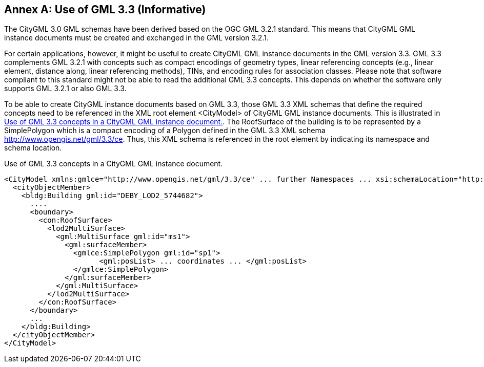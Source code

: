 [appendix]
:appendix-caption: Annex

[[annex-gml-3.3]]
== Use of GML 3.3 (Informative)


The CityGML 3.0 GML schemas have been derived based on the OGC GML 3.2.1 standard. This means that CityGML GML instance documents must be created and exchanged in the GML version 3.2.1.

For certain applications, however, it might be useful to create CityGML GML instance documents in the GML version 3.3. GML 3.3 complements GML 3.2.1 with concepts such as compact encodings of geometry types, linear referencing concepts (e.g., linear element, distance along, linear referencing methods), TINs, and encoding rules for association classes.
Please note that software compliant to this standard might not be able to read the additional GML 3.3 concepts. This depends on whether the software only supports GML 3.2.1 or also GML 3.3.

To be able to create CityGML instance documents based on GML 3.3, those GML 3.3 XML schemas that define the required concepts need to be referenced in the XML root element <CityModel> of CityGML GML instance documents. This is illustrated in <<listing-gml-3.3>>. The RoofSurface of the building is to be represented by a SimplePolygon which is a compact encoding of a Polygon defined in the GML 3.3 XML schema http://www.opengis.net/gml/3.3/ce. Thus, this XML schema is referenced in the root element by indicating its namespace and schema location.

[[listing-gml-3.3]]
.Use of GML 3.3 concepts in a CityGML GML instance document.
[source,XML,highlight="1,10,12"]
----
<CityModel xmlns:gmlce="http://www.opengis.net/gml/3.3/ce" ... further Namespaces ... xsi:schemaLocation="http://www.opengis.net/gml/3.3/ce http://schemas.opengis.net/gml/3.3/geometryCompact.xsd ... further schema location entries ...">
  <cityObjectMember>
    <bldg:Building gml:id="DEBY_LOD2_5744682">
      ....
      <boundary>
        <con:RoofSurface>
          <lod2MultiSurface>
            <gml:MultiSurface gml:id="ms1">
              <gml:surfaceMember>
                <gmlce:SimplePolygon gml:id="sp1">
                      <gml:posList> ... coordinates ... </gml:posList>
                </gmlce:SimplePolygon>
              </gml:surfaceMember>
            </gml:MultiSurface>
          </lod2MultiSurface>
        </con:RoofSurface>
      </boundary>
      ...
    </bldg:Building>
  </cityObjectMember>
</CityModel>
----
